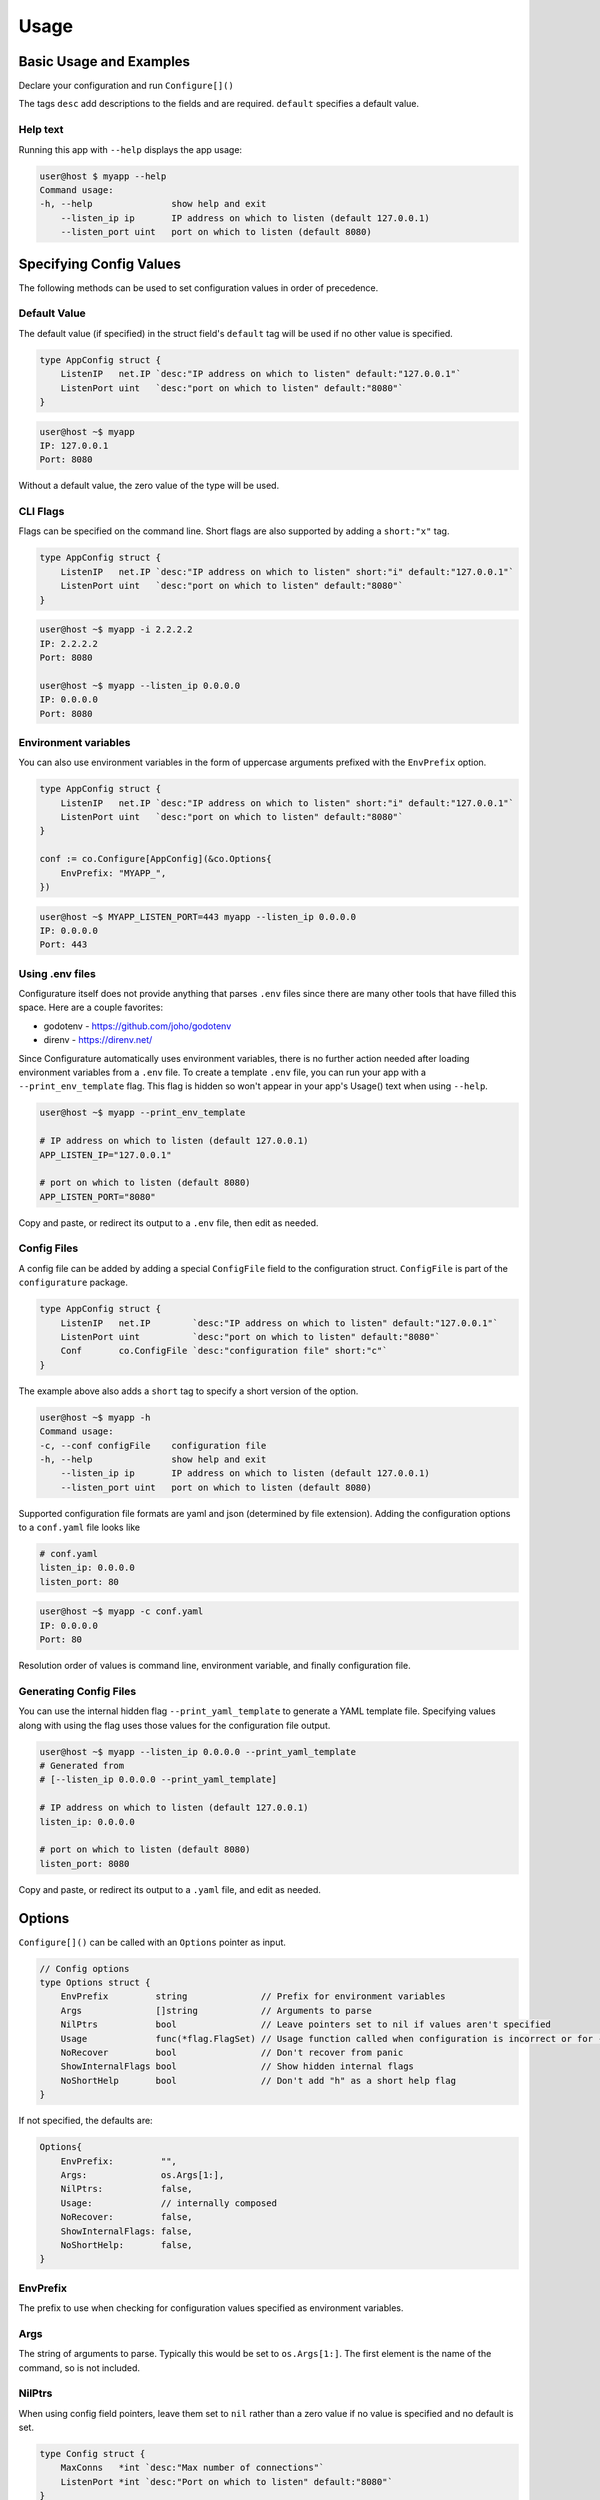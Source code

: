 ================
Usage
================

Basic Usage and Examples
================================

Declare your configuration and run ``Configure[]()``

.. code-block:: go
    :caption: main.go

    package main

    import (
        "fmt"
        "net"

        co "github.com/imoore76/configurature"
    )

    type AppConfig struct {
        ListenIP   net.IP `desc:"IP address on which to listen" default:"127.0.0.1"`
        ListenPort uint   `desc:"port on which to listen" default:"8080"`
    }

    func main() {

        conf := co.Configure[AppConfig](nil)

        fmt.Printf("IP: %s\n", conf.ListenIP)
        fmt.Printf("Port: %d\n", conf.ListenPort)
    }

The tags ``desc`` add descriptions to the fields and are required.
``default`` specifies a default value.

.. seealso::

    See :ref:`Tags<usage:tags>` for a complete list of tags.

Help text
---------------------------

Running this app with ``--help`` displays the app usage:

.. code-block:: shell

    user@host $ myapp --help
    Command usage:
    -h, --help               show help and exit
        --listen_ip ip       IP address on which to listen (default 127.0.0.1)
        --listen_port uint   port on which to listen (default 8080)


Specifying Config Values
==========================
The following methods can be used to set configuration values in order of 
precedence.


Default Value
---------------------------
The default value (if specified) in the struct field's
``default`` tag will be used
if no other value is specified.

.. code-block:: go

    type AppConfig struct {
        ListenIP   net.IP `desc:"IP address on which to listen" default:"127.0.0.1"`
        ListenPort uint   `desc:"port on which to listen" default:"8080"`
    }


.. code-block:: shell

    user@host ~$ myapp
    IP: 127.0.0.1
    Port: 8080


Without a default value, the zero value of the type will be used.

CLI Flags
---------------------------
Flags can be specified on the command line. Short flags are also supported
by adding a ``short:"x"`` tag.

.. code-block:: go

    type AppConfig struct {
        ListenIP   net.IP `desc:"IP address on which to listen" short:"i" default:"127.0.0.1"`
        ListenPort uint   `desc:"port on which to listen" default:"8080"`
    }

.. code-block:: shell

    user@host ~$ myapp -i 2.2.2.2
    IP: 2.2.2.2
    Port: 8080

    user@host ~$ myapp --listen_ip 0.0.0.0
    IP: 0.0.0.0
    Port: 8080

Environment variables
---------------------------
You can also use environment variables in the form of uppercase arguments
prefixed with the ``EnvPrefix`` option.

.. code-block:: go

    type AppConfig struct {
        ListenIP   net.IP `desc:"IP address on which to listen" short:"i" default:"127.0.0.1"`
        ListenPort uint   `desc:"port on which to listen" default:"8080"`
    }

    conf := co.Configure[AppConfig](&co.Options{
        EnvPrefix: "MYAPP_",
    })

.. code-block:: shell

    user@host ~$ MYAPP_LISTEN_PORT=443 myapp --listen_ip 0.0.0.0
    IP: 0.0.0.0
    Port: 443


.. seealso::
    
    See the ``--print_env_template`` flag documented in :ref:`Using env files<usage:using .env files>`.
    This can be used to list all the environment variables that can be set.

Using .env files
---------------------------

Configurature itself does not provide anything that
parses ``.env`` files since there are many other tools
that have filled this space. Here are a couple favorites:

* godotenv - https://github.com/joho/godotenv
* direnv - https://direnv.net/

Since Configurature automatically uses environment variables,
there is no further action needed after loading environment variables from a ``.env`` file.
To create a template ``.env`` file, you can run your app with a ``--print_env_template`` flag.
This flag is hidden so won't appear in your app's Usage() text when using ``--help``.

.. code-block:: shell

    user@host ~$ myapp --print_env_template

    # IP address on which to listen (default 127.0.0.1)
    APP_LISTEN_IP="127.0.0.1"

    # port on which to listen (default 8080)
    APP_LISTEN_PORT="8080"

Copy and paste, or redirect its output to a ``.env`` file,
then edit as needed.

Config Files
---------------------------
A config file can be added by adding a special ``ConfigFile`` field to the
configuration struct. ``ConfigFile`` is part of the ``configurature`` package.

.. code-block:: go

    type AppConfig struct {
        ListenIP   net.IP        `desc:"IP address on which to listen" default:"127.0.0.1"`
        ListenPort uint          `desc:"port on which to listen" default:"8080"`
        Conf       co.ConfigFile `desc:"configuration file" short:"c"`
    }

The example above also adds a ``short`` tag to specify a short version of the option.

.. code-block:: shell

    user@host ~$ myapp -h
    Command usage:
    -c, --conf configFile    configuration file
    -h, --help               show help and exit
        --listen_ip ip       IP address on which to listen (default 127.0.0.1)
        --listen_port uint   port on which to listen (default 8080)


Supported configuration file formats are yaml and json 
(determined by file extension). Adding the configuration options
to a ``conf.yaml`` file looks like

.. code-block:: yaml

    # conf.yaml
    listen_ip: 0.0.0.0
    listen_port: 80

.. code-block:: shell

    user@host ~$ myapp -c conf.yaml
    IP: 0.0.0.0
    Port: 80

Resolution order of values is command line, environment variable, and
finally configuration file.

Generating Config Files
---------------------------

You can use the internal hidden flag ``--print_yaml_template``
to generate a YAML template file. Specifying values along
with using the flag uses those values for the configuration
file output.

.. code-block:: shell

    user@host ~$ myapp --listen_ip 0.0.0.0 --print_yaml_template
    # Generated from
    # [--listen_ip 0.0.0.0 --print_yaml_template]

    # IP address on which to listen (default 127.0.0.1)
    listen_ip: 0.0.0.0

    # port on which to listen (default 8080)
    listen_port: 8080


Copy and paste, or redirect its output to a ``.yaml`` file,
and edit as needed.

Options
=======================
``Configure[]()`` can be called with an ``Options`` pointer as input.

.. code-block:: go

    // Config options
    type Options struct {
        EnvPrefix         string              // Prefix for environment variables
        Args              []string            // Arguments to parse
        NilPtrs           bool                // Leave pointers set to nil if values aren't specified
        Usage             func(*flag.FlagSet) // Usage function called when configuration is incorrect or for --help
        NoRecover         bool                // Don't recover from panic
        ShowInternalFlags bool                // Show hidden internal flags
        NoShortHelp       bool                // Don't add "h" as a short help flag
    }

If not specified, the defaults are:

.. code-block:: go

    Options{
        EnvPrefix:         "",
        Args:              os.Args[1:],
        NilPtrs:           false,
        Usage:             // internally composed
        NoRecover:         false,
        ShowInternalFlags: false,
        NoShortHelp:       false,
    }


EnvPrefix
-----------------------

The prefix to use when checking for configuration values specified as
environment variables.


Args
-----------------------

The string of arguments to parse. Typically this would be set to 
``os.Args[1:]``. The first element is the name of the command, so is not included.


NilPtrs
-----------------------

When using config field pointers, leave them set to ``nil`` rather than a zero
value if no value is specified and no default is set.

.. code-block:: go

    type Config struct {
        MaxConns   *int `desc:"Max number of connections"`
        ListenPort *int `desc:"Port on which to listen" default:"8080"`
    }

    conf := co.Configure[Config](&co.Opts{
        NilPtrs: true,
    })

    if conf.MaxConns != nil {
        fmt.Printf("MaxConns is %d\n", *conf.MaxConns)
    }
    fmt.Printf("ListenPort is %d\n", *conf.ListenPort)

This would result in ``ListenPort is 8080`` since no value was specified and no default was provided for MaxConns. With the default behavior, MaxConns would be a pointer to a zero value (`0` for ints).

NoRecover
-----------------------

The default behavior is to handle a ``panic()`` that occurs
during parsing, print its message to ``os.Stderr`` and exit.

.. code-block:: go

    if r := recover(); r != nil {
        fmt.Fprintf(os.Stderr, "error parsing configuration: %s\n", r)
        os.Exit(1)
    }

You can disable this behavior by setting ``NoRecover`` to true.
You may then handle panics in your app however you'd like.

.. code-block:: go

    var err error = nil
    var conf *AppConfig
    func() {
        defer func() {
            if r := recover(); r != nil {
                err = errors.New(r.(string))
            }
        }()
        conf = co.Configure[AppConfig](&co.Options{
            EnvPrefix: "APP_",
            Args:      os.Args[1:],
            NoRecover: true,
        })

    }()

    if err != nil {
        // custom handling
    }

ShowInternalFlags
----------------------

Show internal flags ``--print_env_template`` and ``--print_yaml_template`` in
Usage() text.


Usage
----------------------

Create and specify your own handler for command usage help. This occurs when incorrect configuration
flags are supplied or for ``--help``.
The default ``Usage`` function is 

.. code-block:: go

    func(f *pflag.FlagSet) {
        fmt.Println("Command usage:")
        fmt.Println(f.FlagUsages())
        os.Exit(0)
    }

NoShortHelp
----------------------
Do not add ``-h`` as a short flag for help. This may be useful if there is a field that you want to use
``-h`` for.

.. code-block:: go

    type Config struct {
        HangTime time.Duration `desc:"Time to hang" short:"h" default:"1m"`
    }

    func main() {

        conf := co.Configure[Config](&co.Options{
            NoShortHelp: true,
        })

        fmt.Println(conf.HangTime)
    }

.. code-block:: shell
    
    user@host ~$ myapp --help
    Command usage:
    -h, --hang_time duration   Time to hang (default 1m0s)
        --help                 show help and exit

    user@host ~$ myapp -h 2h
    2h0m0s


Tags
=======================

The following struct tags are used by Configurature:

.. list-table::
    :header-rows: 1

    * - Tag
      - Description
    * - ``desc:"..."``
      - Provides a description for the field shown in the ``Usage`` message
    * - ``default:"..."``
      - Specifies the default value for the field
    * - ``short:"..."``
      - Specifies the short version of the flag
    * - ``name:"..."``
      - Specifies an alternate name for the field instead of using the struct field name converted to snake case
    * - ``hidden:""``
      - Hides the field from the "Usage" help displayed. It can still be specified on the cli, environment variable, or config file.
    * - ``ignore:""``
      - Makes Configurature completely ignore the struct field
    * - ``enum:"x,y,z"``
      - Only the values ``x``, ``y``, or ``z`` are valid for this field. This will automatically add the values to the help text of the field.
    * - ``validate:"..."``
      - Specifies `validators <#validators>`_ for this field separated by ``,``

.. note::
    
    Looking for a tag to indicate a field is required?
    Use the ``required`` or ``not_blank`` :doc:`validator </validators>`.
